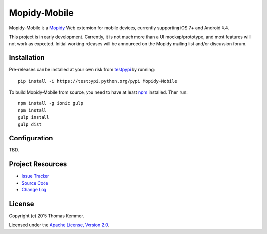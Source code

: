 Mopidy-Mobile
========================================================================

Mopidy-Mobile is a Mopidy_ Web extension for mobile devices, currently
supporting iOS 7+ and Android 4.4.

This project is in early development.  Currently, it is not much more
than a UI mockup/prototype, and most features will not work as
expected.  Initial working releases will be announced on the Mopidy
mailing list and/or discussion forum.


Installation
------------------------------------------------------------------------

Pre-releases can be installed at your own risk from testpypi_ by
running::

  pip install -i https://testpypi.python.org/pypi Mopidy-Mobile

To build Mopidy-Mobile from source, you need to have at least npm_
installed.  Then run::

  npm install -g ionic gulp
  npm install
  gulp install
  gulp dist


Configuration
------------------------------------------------------------------------

TBD.


Project Resources
------------------------------------------------------------------------

.. image:: http://img.shields.io/pypi/v/Mopidy-Mobile.svg?style=flat
    :target: https://pypi.python.org/pypi/Mopidy-Mobile/
    :alt: Latest PyPI version

.. image:: http://img.shields.io/pypi/dm/Mopidy-Mobile.svg?style=flat
    :target: https://pypi.python.org/pypi/Mopidy-Mobile/
    :alt: Number of PyPI downloads

.. image:: http://img.shields.io/travis/tkem/mopidy-mobile/master.svg?style=flat
    :target: https://travis-ci.org/tkem/mopidy-mobile/
    :alt: Travis CI build status

.. image:: http://img.shields.io/coveralls/tkem/mopidy-mobile/master.svg?style=flat
   :target: https://coveralls.io/r/tkem/mopidy-mobile/
   :alt: Test coverage

- `Issue Tracker`_
- `Source Code`_
- `Change Log`_


License
------------------------------------------------------------------------

Copyright (c) 2015 Thomas Kemmer.

Licensed under the `Apache License, Version 2.0`_.


.. _Mopidy: http://www.mopidy.com/

.. _pip: https://pip.pypa.io/en/latest/
.. _testpypi: https://wiki.python.org/moin/TestPyPI
.. _npm: http://www.npmjs.org/

.. _Issue Tracker: https://github.com/tkem/mopidy-mobile/issues/
.. _Source Code: https://github.com/tkem/mopidy-mobile/
.. _Change Log: https://github.com/tkem/mopidy-mobile/blob/master/CHANGES.rst

.. _Apache License, Version 2.0: http://www.apache.org/licenses/LICENSE-2.0
